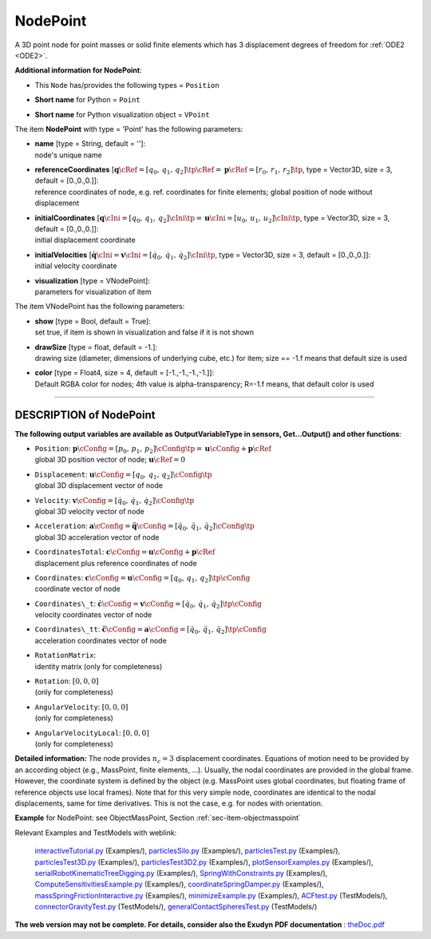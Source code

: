 

.. _sec-item-nodepoint:

NodePoint
=========

A 3D point node for point masses or solid finite elements which has 3 displacement degrees of freedom for \ :ref:`ODE2 <ODE2>`\ .

\ **Additional information for NodePoint**\ :

* | This \ ``Node``\  has/provides the following types = \ ``Position``\ 
* | \ **Short name**\  for Python = \ ``Point``\ 
* | \ **Short name**\  for Python visualization object = \ ``VPoint``\ 


The item \ **NodePoint**\  with type = 'Point' has the following parameters:

* | **name** [type = String, default = '']:
  | node's unique name
* | **referenceCoordinates** [\ :math:`{\mathbf{q}}\cRef = [q_0,\,q_1,\,q_2]\tp\cRef = {\mathbf{p}}\cRef = [r_0,\,r_1,\,r_2]\tp`\ , type = Vector3D, size = 3, default = [0.,0.,0.]]:
  | reference coordinates of node, e.g. ref. coordinates for finite elements; global position of node without displacement
* | **initialCoordinates** [\ :math:`{\mathbf{q}}\cIni = [q_0,\,q_1,\,q_2]\cIni\tp = {\mathbf{u}}\cIni = [u_0,\,u_1,\,u_2]\cIni\tp`\ , type = Vector3D, size = 3, default = [0.,0.,0.]]:
  | initial displacement coordinate
* | **initialVelocities** [\ :math:`\dot{\mathbf{q}}\cIni = {\mathbf{v}}\cIni = [\dot q_0,\,\dot q_1,\,\dot q_2]\cIni\tp`\ , type = Vector3D, size = 3, default = [0.,0.,0.]]:
  | initial velocity coordinate
* | **visualization** [type = VNodePoint]:
  | parameters for visualization of item



The item VNodePoint has the following parameters:

* | **show** [type = Bool, default = True]:
  | set true, if item is shown in visualization and false if it is not shown
* | **drawSize** [type = float, default = -1.]:
  | drawing size (diameter, dimensions of underlying cube, etc.)  for item; size == -1.f means that default size is used
* | **color** [type = Float4, size = 4, default = [-1.,-1.,-1.,-1.]]:
  | Default RGBA color for nodes; 4th value is alpha-transparency; R=-1.f means, that default color is used


----------

.. _description-nodepoint:

DESCRIPTION of NodePoint
------------------------

\ **The following output variables are available as OutputVariableType in sensors, Get...Output() and other functions**\ :

* | ``Position``\ : \ :math:`{\mathbf{p}}\cConfig = [p_0,\,p_1,\,p_2]\cConfig\tp= {\mathbf{u}}\cConfig + {\mathbf{p}}\cRef`\ 
  | global 3D position vector of node; \ :math:`{\mathbf{u}}\cRef=0`\ 
* | ``Displacement``\ : \ :math:`{\mathbf{u}}\cConfig = [q_0,\,q_1,\,q_2]\cConfig\tp`\ 
  | global 3D displacement vector of node
* | ``Velocity``\ : \ :math:`{\mathbf{v}}\cConfig = [\dot q_0,\,\dot q_1,\,\dot q_2]\cConfig\tp`\ 
  | global 3D velocity vector of node
* | ``Acceleration``\ : \ :math:`{\mathbf{a}}\cConfig = \ddot {\mathbf{q}}\cConfig = [\ddot q_0,\,\ddot q_1,\,\ddot q_2]\cConfig\tp`\ 
  | global 3D acceleration vector of node
* | ``CoordinatesTotal``\ : \ :math:`{\mathbf{c}}\cConfig = {\mathbf{u}}\cConfig + {\mathbf{p}}\cRef`\ 
  | displacement plus reference coordinates of node
* | ``Coordinates``\ : \ :math:`{\mathbf{c}}\cConfig = {\mathbf{u}}\cConfig = [q_0,\,q_1,\,q_2]\tp\cConfig`\ 
  | coordinate vector of node
* | ``Coordinates\_t``\ : \ :math:`\dot{\mathbf{c}}\cConfig = {\mathbf{v}}\cConfig = [\dot q_0,\,\dot q_1,\,\dot q_2]\tp\cConfig`\ 
  | velocity coordinates vector of node
* | ``Coordinates\_tt``\ : \ :math:`\ddot{\mathbf{c}}\cConfig = {\mathbf{a}}\cConfig = [\ddot q_0,\,\ddot q_1,\,\ddot q_2]\tp\cConfig`\ 
  | acceleration coordinates vector of node
* | ``RotationMatrix``\ : 
  | identity matrix (only for completeness)
* | ``Rotation``\ : \ :math:`[0,0,0]`\ 
  | (only for completeness)
* | ``AngularVelocity``\ : \ :math:`[0,0,0]`\ 
  | (only for completeness)
* | ``AngularVelocityLocal``\ : \ :math:`[0,0,0]`\ 
  | (only for completeness)



\ **Detailed information:** 
The node provides \ :math:`n_c=3`\  displacement coordinates. Equations of motion need to be provided by an according object (e.g., MassPoint, finite elements, ...).
Usually, the nodal coordinates are provided in the global frame. However, the coordinate system is defined by the object (e.g. MassPoint uses global coordinates, but floating frame of reference objects use local frames).
Note that for this very simple node, coordinates are identical to the nodal displacements, same for time derivatives. This is not the case, e.g. for nodes with orientation. 


\ **Example**\  for NodePoint: see ObjectMassPoint, Section :ref:`sec-item-objectmasspoint`\ 


Relevant Examples and TestModels with weblink:

    \ `interactiveTutorial.py <https://github.com/jgerstmayr/EXUDYN/blob/master/main/pythonDev/Examples/interactiveTutorial.py>`_\  (Examples/), \ `particlesSilo.py <https://github.com/jgerstmayr/EXUDYN/blob/master/main/pythonDev/Examples/particlesSilo.py>`_\  (Examples/), \ `particlesTest.py <https://github.com/jgerstmayr/EXUDYN/blob/master/main/pythonDev/Examples/particlesTest.py>`_\  (Examples/), \ `particlesTest3D.py <https://github.com/jgerstmayr/EXUDYN/blob/master/main/pythonDev/Examples/particlesTest3D.py>`_\  (Examples/), \ `particlesTest3D2.py <https://github.com/jgerstmayr/EXUDYN/blob/master/main/pythonDev/Examples/particlesTest3D2.py>`_\  (Examples/), \ `plotSensorExamples.py <https://github.com/jgerstmayr/EXUDYN/blob/master/main/pythonDev/Examples/plotSensorExamples.py>`_\  (Examples/), \ `serialRobotKinematicTreeDigging.py <https://github.com/jgerstmayr/EXUDYN/blob/master/main/pythonDev/Examples/serialRobotKinematicTreeDigging.py>`_\  (Examples/), \ `SpringWithConstraints.py <https://github.com/jgerstmayr/EXUDYN/blob/master/main/pythonDev/Examples/SpringWithConstraints.py>`_\  (Examples/), \ `ComputeSensitivitiesExample.py <https://github.com/jgerstmayr/EXUDYN/blob/master/main/pythonDev/Examples/ComputeSensitivitiesExample.py>`_\  (Examples/), \ `coordinateSpringDamper.py <https://github.com/jgerstmayr/EXUDYN/blob/master/main/pythonDev/Examples/coordinateSpringDamper.py>`_\  (Examples/), \ `massSpringFrictionInteractive.py <https://github.com/jgerstmayr/EXUDYN/blob/master/main/pythonDev/Examples/massSpringFrictionInteractive.py>`_\  (Examples/), \ `minimizeExample.py <https://github.com/jgerstmayr/EXUDYN/blob/master/main/pythonDev/Examples/minimizeExample.py>`_\  (Examples/), \ `ACFtest.py <https://github.com/jgerstmayr/EXUDYN/blob/master/main/pythonDev/TestModels/ACFtest.py>`_\  (TestModels/), \ `connectorGravityTest.py <https://github.com/jgerstmayr/EXUDYN/blob/master/main/pythonDev/TestModels/connectorGravityTest.py>`_\  (TestModels/), \ `generalContactSpheresTest.py <https://github.com/jgerstmayr/EXUDYN/blob/master/main/pythonDev/TestModels/generalContactSpheresTest.py>`_\  (TestModels/)



\ **The web version may not be complete. For details, consider also the Exudyn PDF documentation** : `theDoc.pdf <https://github.com/jgerstmayr/EXUDYN/blob/master/docs/theDoc/theDoc.pdf>`_ 


